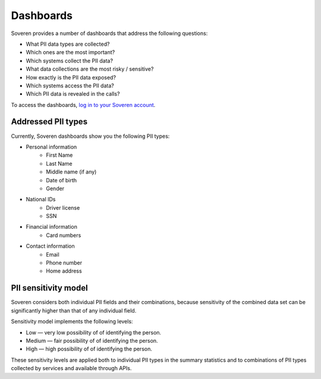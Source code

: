 Dashboards
==========

Soveren provides a number of dashboards that address the following questions:

* What PII data types are collected?
* Which ones are the most important?
* Which systems collect the PII data?
* What data collections are the most risky / sensitive?
* How exactly is the PII data exposed?
* Which systems access the PII data?
* Which PII data is revealed in the calls?


To access the dashboards, `log in to your Soveren account <hhttps://app.soveren.io/pii-types>`_.

Addressed PII types
-------------------
Currently, Soveren dashboards show you the following PII types:

* Personal information
   * First Name
   * Last Name
   * Middle name (if any)
   * Date of birth
   * Gender
* National IDs
   * Driver license
   * SSN
* Financial information
   * Card numbers
* Contact information
   * Email
   * Phone number
   * Home address

PII sensitivity model
---------------------

Soveren considers both individual PII fields and their combinations, because sensitivity of the combined data set can be significantly higher than that of any individual field.

Sensitivity model implements the following levels:

* Low — very low possibility of of identifying the person.
* Medium — fair possibility of of identifying the person.
* High — high possibility of of identifying the person.

These sensitivity levels are applied both to individual PII types in the summary statistics and to combinations of PII types collected by services and available through APIs.

















